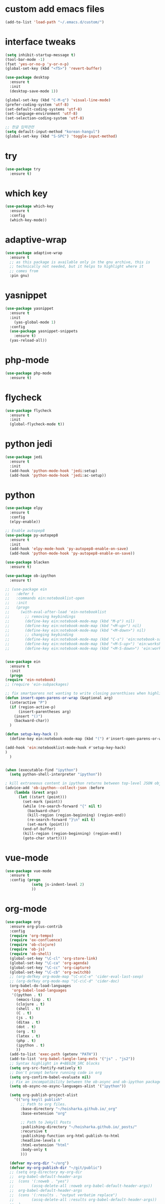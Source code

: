 #+STARTUP: overview 
#+PROPERTY: header-args :comments yes :results silent
* custom add emacs files
  #+begin_src emacs-lisp
    (add-to-list 'load-path "~/.emacs.d/custom/")
  #+end_src
* interface tweaks
#+BEGIN_SRC emacs-lisp
  (setq inhibit-startup-message t)
  (tool-bar-mode -1)
  (fset 'yes-or-no-p 'y-or-n-p)
  (global-set-key (kbd "<f5>") 'revert-buffer)

  (use-package desktop
    :ensure t
    :init
    (desktop-save-mode 1))

  (global-set-key (kbd "C-M-q") 'visual-line-mode)
  (prefer-coding-system 'utf-8)
  (set-default-coding-systems 'utf-8)
  (set-language-environment 'utf-8)
  (set-selection-coding-system 'utf-8)

  ;; 한글 입력관련
  (setq default-input-method "korean-hangul")
  (global-set-key (kbd "S-SPC") 'toggle-input-method)
#+END_SRC

* try
#+BEGIN_SRC emacs-lisp
(use-package try
  :ensure t)
#+END_SRC

* which key
#+BEGIN_SRC emacs-lisp
(use-package which-key
  :ensure t
  :config
  (which-key-mode))
#+END_SRC

* adaptive-wrap
#+BEGIN_SRC emacs-lisp
  (use-package adaptive-wrap
    :ensure t
    ;; as this package is available only in the gnu archive, this is
    ;; technically not needed, but it helps to highlight where it
    ;; comes from
    :pin gnu)
#+END_SRC

* yasnippet
#+BEGIN_SRC emacs-lisp
  (use-package yasnippet
    :ensure t
    :init
      (yas-global-mode 1)
    :config
    (use-package yasnippet-snippets
      :ensure t)
    (yas-reload-all))
#+END_SRC
* php-mode
  #+begin_src emacs-lisp
    (use-package php-mode
      :ensure t)
  #+end_src
* flycheck
#+BEGIN_SRC emacs-lisp
  (use-package flycheck
    :ensure t
    :init
    (global-flycheck-mode t))
#+END_SRC
* python jedi
  #+begin_src emacs-lisp
    (use-package jedi
      :ensure t
      :init
      (add-hook 'python-mode-hook 'jedi:setup)
      (add-hook 'python-mode-hook 'jedi:ac-setup))
  #+end_src
* python
  #+BEGIN_SRC emacs-lisp
    (use-package elpy
      :ensure t
      :config
      (elpy-enable))

    ;; Enable autopep8
    (use-package py-autopep8
      :ensure t
      :init
      (add-hook 'elpy-mode-hook 'py-autopep8-enable-on-save)
      (add-hook 'python-mode-hook 'py-autopep8-enable-on-save))

    (use-package blacken
      :ensure t)

    (use-package ob-ipython
      :ensure t)

    ;; (use-package ein
    ;;   :defer t
    ;;   :commands ein:notebooklist-open
    ;;   :init
    ;;   (progn
    ;;     (with-eval-after-load 'ein-notebooklist
    ;;       ;; removing keybindings
    ;;       (define-key ein:notebook-mode-map (kbd "M-p") nil)
    ;;       (define-key ein:notebook-mode-map (kbd "<M-up>") nil)
    ;;       (define-key ein:notebook-mode-map (kbd "<M-down>") nil)
    ;;       ;; changing keybinding
    ;;       (define-key ein:notebook-mode-map (kbd "C-s") 'ein:notebook-save-notebook-command)
    ;;       (define-key ein:notebook-mode-map (kbd "<M-S-up>") 'ein:worksheet-move-cell-up)
    ;;       (define-key ein:notebook-mode-map (kbd "<M-S-down>") 'ein:worksheet-move-cell-down))))


    (use-package ein
      :ensure t
      :init
      (progn
	(require 'ein-notebook)
	;; (require 'ein-subpackages)

	;; fix smartparens not wanting to write closing parenthises when highlighting a region
	(defun insert-open-parens-or-wrap (&optional arg)
	  (interactive "P")
	  (if (region-active-p)
	      (insert-parentheses arg)
	    (insert "()")
	    (backward-char))
	  )

	(defun setup-key-hack ()
	  (define-key ein:notebook-mode-map (kbd "(") #'insert-open-parens-or-wrap))

	(add-hook 'ein:notebooklist-mode-hook #'setup-key-hack)
	)
      )


    (when (executable-find "ipython")
      (setq python-shell-interpreter "ipython"))

    ; kill extraneous content in ipython returns between top-level JSON objects
    (advice-add 'ob-ipython--collect-json :before
		(lambda (&rest args)
		  (let ((start (point)))
		    (set-mark (point))
		    (while (re-search-forward "{" nil t)
		      (backward-char)
		      (kill-region (region-beginning) (region-end))
		      (re-search-forward "}\n" nil t)
		      (set-mark (point)))
		    (end-of-buffer)
		    (kill-region (region-beginning) (region-end))
		    (goto-char start))))
  #+END_SRC
* vue-mode
  #+begin_src emacs-lisp
    (use-package vue-mode
      :ensure t
      :config (progn 
                (setq js-indent-level 2)
                ))
  #+end_src
* org-mode
#+BEGIN_SRC emacs-lisp
  (use-package org
    :ensure org-plus-contrib
    :config
    (require 'org-tempo)
    (require 'ox-confluence)
    (require 'ob-clojure)
    (require 'ob-js)
    (require 'ob-shell)
    (global-set-key "\C-cl" 'org-store-link)
    (global-set-key "\C-ca" 'org-agenda)
    (global-set-key "\C-cc" 'org-capture)
    (global-set-key "\C-cb" 'org-switchb)
    ;; (org-defkey org-mode-map "\C-x\C-e" 'cider-eval-last-sexp)
    ;; (org-defkey org-mode-map "\C-c\C-d" 'cider-doc)
    (org-babel-do-load-languages
     'org-babel-load-languages
     '((python . t)
       (emacs-lisp . t)
       (clojure . t)
       (shell . t)
       (C . t)
       (js . t)
       (ditaa . t)
       (dot . t)
       (org . t)
       (latex . t)
       (php . t)
       (ipython . t)
       ))
    (add-to-list 'exec-path (getenv "PATH"))
    (add-to-list 'org-babel-tangle-lang-exts '("js" . "js2"))
    ;; Syntax highlight in #+BEGIN_SRC blocks
    (setq org-src-fontify-natively t)
    ;; Don't prompt before running code in org
    (setq org-confirm-babel-evaluate nil)
    ;; Fix an incompatibility between the ob-async and ob-ipython packages
    (setq ob-async-no-async-languages-alist '("ipython"))

    (setq org-publish-project-alist
	  '(("org keyll publish"
	     ;; Path to org files.
	     :base-directory "~/hoisharka.github.io/_org"
	     :base-extension "org"

	     ;; Path to Jekyll Posts
	     :publishing-directory "~/hoisharka.github.io/_posts/"
	     :recursive t
	     :publishing-function org-html-publish-to-html
	     :headline-levels 4
	     :html-extension "html"
	     :body-only t
	     )))

    (defvar my-org-dir "~/org")
    (defvar my-org-publish-dir "~/git/public")
    ;; (setq org-directory my-org-dir
    ;; 	org-babel-default-header-args
    ;; 	(cons '(:noweb . "yes")
    ;; 	      (assq-delete-all :noweb org-babel-default-header-args))
    ;; 	org-babel-default-header-args
    ;; 	(cons '(:results . "output verbatim replace")
    ;; 	      (assq-delete-all :results org-babel-default-header-args))
    ;; 	)
    ;; )
    (with-eval-after-load 'org
      (define-key org-mode-map (kbd "<f5>") 'org-toggle-inline-images))
    )


  (use-package org-bullets
    :ensure t
    :config
    (add-hook 'org-mode-hook (lambda () (org-bullets-mode 1))))

#+END_SRC
* htmlize
#+BEGIN_SRC emacs-lisp
  (use-package htmlize
    :ensure t
    :commands (htmlize-buffer
               htmlize-file
               htmlize-many-files
               htmlize-many-files-dired
               htmlize-region))
#+END_SRC
* company-mode
  #+begin_src emacs-lisp
    (use-package company
      :ensure t
      :defer t
      :config (add-hook 'after-init-hook 'global-company-mode)
      )
  #+end_src
* clojure-mode
#+BEGIN_SRC emacs-lisp
  (use-package clojure-mode
    :ensure t
    :init
    (defconst clojure--prettify-symbols-alist
      '(("fn"   . ?λ)
	("__"   . ?⁈)))

    :config
    (add-hook 'clojure-mode-hook 'global-prettify-symbols-mode)
    (add-hook 'clojure-mode-hook (lambda () (linum-mode 1)))
    :bind (("C-c d f" . cider-code)
	   ("C-c d g" . cider-grimoire)
	   ("C-c d w" . cider-grimoire-web)
	   ("C-c d c" . clojure-cheatsheet)
	   ("C-c d d" . dash-at-point)))
#+END_SRC
* clj-refactor
#+begin_src emacs-lisp
  (defun my-clojure-mode-hook ()
    (clj-refactor-mode 1)
    (yas-minor-mode 1) ;; for adding require/use/import statements
    ;; This choice of keybinding leaves cider-macroexpand-1 unbound
    (cljr-add-keybindings-with-prefix "C-c C-m"))


  (use-package clj-refactor
    :ensure t
    :config
    (add-hook 'clojure-mode-hook #'my-clojure-mode-hook)
    ;; (setq cljr-favor-prefix-notation nil)
    ;; (setq cljr-favor-private-functions nil)
    (setq cljr-hotload-dependencies t)
    (cljr-add-keybindings-with-modifier "C-s-")
    (define-key clj-refactor-map (kbd "C-x C-r") 'cljr-rename-file)

    (define-key clojure-mode-map [remap paredit-forward] 'clojure-forward-logical-sexp)
    (define-key clojure-mode-map [remap paredit-backward] 'clojure-backward-logical-sexp))
#+end_src
* cider
#+BEGIN_SRC emacs-lisp
  (use-package cider
    :ensure t;;cider-hydra
    :pin melpa-stable
    :config
    ;;(add-hook 'cider-repl-mode-hook #'company-mode)
    ;;(add-hook 'cider-mode-hook #'company-mode)
    ;;(add-hook 'cider-mode-hook #'eldoc-mode)
    ;;(add-hook 'cider-mode-hook #'cider-hydra-mode)
    (add-hook 'clojure-mode-hook #'paredit-mode)
    (setq cider-repl-use-pretty-printing t)
    (setq cider-repl-display-help-banner nil)
    (setq cider-jack-in-default 'lein)
    (setq org-babel-clojure-backend 'cider)
    (setq org-babel-clojure-sync-nrepl-timeout nil)
    ;; (setq cider-inject-dependencies-at-jack-in nil)
    (setq cider-show-error-buffer nil)
    (setq cider-cljs-lein-repl "(do (use 'figwheel-sidecar.repl-api) (start-figwheel!) (cljs-repl))")

    :bind (("M-r" . cider-ns-refresh)
	   ("C-c r" . cider-repl-reset)
	   ("C-c ." . cider-reset-test-run-tests))
    )
#+END_SRC
* COMMENT ob-clojure-literate
  #+begin_src emacs-lisp
    (require 'ob-clojure-literate)
    (setq ob-clojure-literate-auto-jackin-p t)

    ;;; no project, CIDER jack-in outside of project.
    ;; ISSUE: can't use `clj-refactor'
    ;; (setq ob-clojure-literate-project-location nil)
    ;;; use `ob-clojure/' as ob-clojure-literate project.
    (setq ob-clojure-literate-project-location
	  (expand-file-name (concat user-emacs-directory "Org-mode/")))
    (setq ob-clojure-literate-default-session "*cider-repl ob-clojure*")

    ;; (add-hook 'org-mode-hook #'ob-clojure-literate-mode)
    (define-key org-babel-map (kbd "M-c") 'ob-clojure-literate-mode)
  #+end_src

* COMMENT check os
  #+begin_src emacs-lisp
    ;; check OS type
    (cond
     ((string-equal system-type "windows-nt") ; Microsoft Windows
      (progn
	(message "Microsoft Windows")))
     ((string-equal system-type "darwin") ; Mac OS X
      (progn
	(message "Mac OS X")))
     ((string-equal system-type "gnu/linux") ; linux
      (progn
	(message "Linux"))))
  #+end_src

* multiple-cursor
#+BEGIN_SRC emacs-lisp
    (use-package multiple-cursors
      :ensure t
      :config
      (progn
	(global-set-key (kbd "C-S-c C-S-c") 'mc/edit-lines)
	(global-set-key (kbd "C->") 'mc/mark-next-like-this)
	(global-set-key (kbd "C-<") 'mc/mark-previous-like-this)
	(global-set-key (kbd "C-c C-<") 'mc/mark-all-like-this)
	(global-set-key (kbd "C-c m c") 'mc/edit-lines)))
#+END_SRC
* markdown
#+BEGIN_SRC emacs-lisp
  (use-package markdown-mode
    :ensure t
    :commands (markdown-mode gfm-mode)
    :mode (("README\\.md\\'" . gfm-mode)
           ("\\.md\\'" . markdown-mode)
           ("\\.markdown\\'" . markdown-mode))
    :init (setq markdown-command "multimarkdown"))
#+END_SRC
* google translate
#+BEGIN_SRC emacs-lisp
  ;; google translate
  (use-package google-translate
    :ensure t
    :config
    (require 'google-translate-smooth-ui)
    (setq google-translate-translation-directions-alist
          '(("en" . "ko") ("ko" . "en")))
    (setq google-translate-output-destination nil)
    (setq google-translate-pop-up-buffer-set-focus t)
    (setq google-translate-default-source-language "en")
    (setq google-translate-default-target-language "ko")
    (global-set-key "\C-ct" 'google-translate-smooth-translate))

  ;; (use-package google-translate
  ;;   :ensure t
  ;;   :config
  ;;   (require 'google-translate-default-ui)
  ;;   (setq google-translate-default-source-language "en")
  ;;   (setq google-translate-default-target-language "ko")
  ;;   (global-set-key "\C-ct" 'google-translate-at-point)
  ;;   (global-set-key "\C-cT" 'google-translate-query-translate))

#+END_SRC
* font
#+BEGIN_SRC emacs-lisp

  (set-frame-font "d2coding" t)
  (set-face-font 'default "d2coding-12")
  (set-fontset-font "fontset-default" '(#x1100 . #xffdc)
		    '("nanumgothiccoding" . "unicode-bmp"))
  (setq face-font-rescale-alist
	'(("nanumgothiccoding" . 1.0)))
  (set-face-attribute 'default nil :height 95)
  (defvar my-org-html-export-theme 'leuven)

  (defun my-with-theme (orig-fun &rest args)
    "ORIG-FUN? ARGS? org 파일을 html로 export할 때 테마를 지정하다."
    (load-theme my-org-html-export-theme)
    (unwind-protect
	(apply orig-fun args)
      (disable-theme my-org-html-export-theme)))

#+END_SRC
* babel
#+BEGIN_SRC emacs-lisp
  (defvar org-html-htmlize-output-type)
  (setq org-html-htmlize-output-type 'css)
#+END_SRC
* ox-html

(with-eval-after-load "ox-html"
  (advice-add 'org-export-to-buffer :around 'my-with-theme))
* swiper
#+BEGIN_SRC emacs-lisp
  ;; it looks like counsel is a requirement for swiper
  (use-package counsel
    :ensure t
    )

  (use-package swiper
    :ensure t
    :config
    (progn
      (ivy-mode 1)
      (setq ivy-use-virtual-buffers t)
      (global-set-key "\C-s" 'swiper)
      (global-set-key (kbd "C-c C-r") 'ivy-resume)
      (global-set-key (kbd "<f6>") 'ivy-resume)
      (global-set-key (kbd "M-x") 'counsel-M-x)
      (global-set-key (kbd "C-x C-f") 'counsel-find-file)
      (global-set-key (kbd "<f1> f") 'counsel-describe-function)
      (global-set-key (kbd "<f1> v") 'counsel-describe-variable)
      (global-set-key (kbd "<f1> l") 'counsel-load-library)
      (global-set-key (kbd "<f2> i") 'counsel-info-lookup-symbol)
      (global-set-key (kbd "<f2> u") 'counsel-unicode-char)
      (global-set-key (kbd "C-c g") 'counsel-git)
      (global-set-key (kbd "C-c j") 'counsel-git-grep)
      (global-set-key (kbd "C-c k") 'counsel-ag)
      (global-set-key (kbd "C-x l") 'counsel-locate)
      (global-set-key (kbd "C-S-o") 'counsel-rhythmbox)
      (define-key ivy-minibuffer-map (kbd "S-SPC") nil)
      (define-key ivy-minibuffer-map (kbd "C-SPC") 'ivy-restrict-to-matches)
      (define-key read-expression-map (kbd "C-r") 'counsel-expression-history)
      ))
#+END_SRC

* ov
#+BEGIN_SRC emacs-lisp
  (use-package ov
    :ensure t)
#+END_SRC

* Justifying LaTeX preview fragments in org-mode
#+BEGIN_SRC emacs-lisp
  ;; specify the justification you want
  (plist-put org-format-latex-options :justify 'center)

  (defun org-justify-fragment-overlay (beg end image imagetype)
    "Adjust the justification of a LaTeX fragment.
  The justification is set by :justify in
  `org-format-latex-options'. Only equations at the beginning of a
  line are justified."
    (defun t-width ()
      ;;(window-text-width)
      (window-max-chars-per-line)
      )

    (cond
     ;; Centered justification
     ((and (eq 'center (plist-get org-format-latex-options :justify)) 
	   (= beg (line-beginning-position)))
      (let* ((img (create-image image 'imagemagick t))
	     (width (car (image-size img)))
	     (offset (floor (- (/ (t-width) 2) (/ width 2)))))
	(overlay-put (ov-at) 'before-string (make-string offset ? ))))
     ;; Right justification
     ((and (eq 'right (plist-get org-format-latex-options :justify)) 
	   (= beg (line-beginning-position)))
      (let* ((img (create-image image 'imagemagick t))
	     (width (car (image-display-size (overlay-get (ov-at) 'display))))
	     (offset (floor (- (t-width) width (- (line-end-position) end)))))
	(overlay-put (ov-at) 'before-string (make-string offset ? ))))))

  (defun org-latex-fragment-tooltip (beg end image imagetype)
    "Add the fragment tooltip to the overlay and set click function to toggle it."
    (overlay-put (ov-at) 'help-echo
		 (concat (buffer-substring beg end)
			 "mouse-1 to toggle."))
    (overlay-put (ov-at) 'local-map (let ((map (make-sparse-keymap)))
				      (define-key map [mouse-1]
					`(lambda ()
					   (interactive)
					   (org-remove-latex-fragment-image-overlays ,beg ,end)))
				      map)))

  ;; advise the function to a
  (advice-add 'org--format-latex-make-overlay :after 'org-justify-fragment-overlay)
  (advice-add 'org--format-latex-make-overlay :after 'org-latex-fragment-tooltip)

  ;;That is it. If you get tired of the advice, remove it like this:
  ;;(advice-remove 'org--format-latex-make-overlay 'org-justify-fragment-overlay)
  ;;(advice-remove 'org--format-latex-make-overlay 'org-latex-fragment-tooltip)
#+END_SRC

* latex option
#+BEGIN_SRC emacs-lisp
  (setq org-format-latex-options (plist-put org-format-latex-options :scale 1.5))
#+END_SRC
* swap-windows
  #+begin_src emacs-lisp
    (use-package ace-window
      :ensure t
      :pin melpa-stable
      :init
      (progn
	(global-set-key [remap other-window] 'ace-window)
	(custom-set-faces
	 '(aw-leading-char-face
	   ((t (:inherit ace-jump-face-foreground :height 3.0))))) 
	))
    ;; set up my own map
    (eval-when-compile
      (defvar z-map))
      
    (define-prefix-command 'z-map)
    (global-set-key (kbd "C-1") 'z-map)

    ;; swap window
    (defun z/swap-windows ()
      "Swap widnow."
      (interactive)
      (ace-swap-window)
      (aw-flip-window))

    (define-key z-map (kbd "w") 'z/swap-windows)
  #+end_src
* paredit
  #+begin_src emacs-lisp
    (use-package paredit
      :ensure t
      :config 
      (progn
	(autoload 'enable-paredit-mode "paredit" "Turn on pseudo-structural editing of Lisp code." t)
	(add-hook 'emacs-lisp-mode-hook       #'enable-paredit-mode)
	(add-hook 'eval-expression-minibuffer-setup-hook #'enable-paredit-mode)
	(add-hook 'ielm-mode-hook             #'enable-paredit-mode)
	(add-hook 'lisp-mode-hook             #'enable-paredit-mode)
	(add-hook 'lisp-interaction-mode-hook #'enable-paredit-mode)
	(add-hook 'scheme-mode-hook           #'enable-paredit-mode)
	(add-hook 'clojure-mode-hook          #'enable-paredit-mode)
	(add-hook 'clojurescript-mode-hook    #'enable-paredit-mode)
	(setq show-paren-mode 1)
	))

	
  #+end_src

* magit
#+begin_src emacs-lisp
  (use-package magit
    :ensure t
    :init
    (progn
      (bind-key "C-x g" 'magit-status)
      ))

  (use-package git-gutter
    :ensure t
    :init
    (global-git-gutter-mode +1))

  (global-set-key (kbd "M-g M-g") 'hydra-git-gutter/body)


  (use-package git-timemachine
    :ensure t
    )
  (defhydra hydra-git-gutter (:body-pre (git-gutter-mode 1)
					:hint nil)
    "
  Git gutter:
    _j_: next hunk        _s_tage hunk     _q_uit
    _k_: previous hunk    _r_evert hunk    _Q_uit and deactivate git-gutter
    ^ ^                   _p_opup hunk
    _h_: first hunk
    _l_: last hunk        set start _R_evision
  "
    ("j" git-gutter:next-hunk)
    ("k" git-gutter:previous-hunk)
    ("h" (progn (goto-char (point-min))
		(git-gutter:next-hunk 1)))
    ("l" (progn (goto-char (point-min))
		(git-gutter:previous-hunk 1)))
    ("s" git-gutter:stage-hunk)
    ("r" git-gutter:revert-hunk)
    ("p" git-gutter:popup-hunk)
    ("R" git-gutter:set-start-revision)
    ("q" nil :color blue)
    ("Q" (progn (git-gutter-mode -1)
		;; git-gutter-fringe doesn't seem to
		;; clear the markup right away
		(sit-for 0.1)
		(git-gutter:clear))
     :color blue))
#+end_src
* beacon
  It highlight cursor position when buffer changed.
  #+begin_src emacs-lisp
    (use-package beacon
      :ensure t
      :config
      (beacon-mode 1))
  #+end_src
* file backup setting
  #+begin_src emacs-lisp
    (setq backup-directory-alist '(("." . "~/.emacs.d/backup"))
      backup-by-copying t    ; Don't delink hardlinks
      version-control t      ; Use version numbers on backups
      delete-old-versions t  ; Automatically delete excess backups
      kept-new-versions 20   ; how many of the newest versions to keep
      kept-old-versions 5    ; and how many of the old
      )
  #+end_src
* shell pop
  #+begin_src emacs-lisp
    (use-package shell-pop
      :ensure t
      :config
      (global-set-key (kbd "<C-M-return>") 'shell-pop))
  #+end_src
* yml
  #+begin_src emacs-lisp
    (use-package yaml-mode
      :ensure t)
  #+end_src
* theme
#+BEGIN_SRC emacs-lisp
  ;; 테마 설정
  (use-package dracula-theme
    :ensure t
    :config
    (load-theme 'dracula t))

#+END_SRC
* COMMENT web-mode
  #+begin_src emacs-lisp
    (use-package web-mode
      :ensure t
      :config
      (progn
	(defun web-mode-init-hook ()
	  "Hooks for Web mode.  Adjust indent."
	  (setq web-mode-markup-indent-offset 2)
	  (setq web-mode-code-indent-offset 2))
	(add-hook 'web-mode-hook  'web-mode-init-hook)))
  #+end_src
* Web Mode
  #+begin_src emacs-lisp
    (use-package web-mode
      :ensure t
      :config
      (add-to-list 'auto-mode-alist '("\\.html?\\'" . web-mode))
      (add-to-list 'auto-mode-alist '("\\.vue?\\'" . web-mode))
      (add-to-list 'auto-mode-alist '("\\.js?\\'" . web-mode))
      (setq web-mode-engines-alist
	    '(("django"    . "\\.html\\'")))
      (setq web-mode-ac-sources-alist
	    '(("css" . (ac-source-css-property))
	      ("vue" . (ac-source-words-in-buffer ac-source-abbrev))
	      ("html" . (ac-source-words-in-buffer ac-source-abbrev))))
      (setq web-mode-enable-auto-closing t)
      (setq web-mode-enable-auto-quoting t)
      (setq web-mode-markup-indent-offset 2)
      (setq web-mode-code-indent-offset 2))
  #+end_src
* COMMENT javascript
  #+begin_src emacs-lisp
    (use-package js2-mode
      :ensure t
      :ensure ac-js2
      :init
      (progn
	(add-hook 'js-mode-hook 'js2-minor-mode)
	(add-hook 'js2-mode-hook 'ac-js2-mode)
	))

    (use-package js2-refactor
      :ensure t
      :config 
      (progn
	(js2r-add-keybindings-with-prefix "C-c C-m")
	;; eg. extract function with `C-c C-m ef`.
	(add-hook 'js2-mode-hook #'js2-refactor-mode)))

    ;; (use-package tern
    ;;   :ensure tern
    ;;   :ensure tern-auto-complete
    ;;   :config
    ;;   (progn
    ;;     (add-hook 'js-mode-hook (lambda () (tern-mode t)))
    ;;     (add-hook 'js2-mode-hook (lambda () (tern-mode t)))
    ;;     (add-to-list 'auto-mode-alist '("\\.js\\'" . js2-mode))
    ;;     ;;(tern-ac-setup)
    ;;     ))

    ;;(use-package jade
    ;;:ensure t
    ;;)

    ;; use web-mode for .jsx files
    (add-to-list 'auto-mode-alist '("\\.jsx$" . web-mode))


    ;; turn on flychecking globally
    (add-hook 'after-init-hook #'global-flycheck-mode)

    ;; disable jshint since we prefer eslint checking
    (setq-default flycheck-disabled-checkers
		  (append flycheck-disabled-checkers
			  '(javascript-jshint)))

    ;; use eslint with web-mode for jsx files
    (flycheck-add-mode 'javascript-eslint 'web-mode)

    ;; customize flycheck temp file prefix
    (setq-default flycheck-temp-prefix ".flycheck")

    ;; disable json-jsonlist checking for json files
    (setq-default flycheck-disabled-checkers
		  (append flycheck-disabled-checkers
			  '(json-jsonlist)))

    ;; adjust indents for web-mode to 2 spaces
    (defun my-web-mode-hook ()
      "Hooks for Web mode. Adjust indents"
      ;;; http://web-mode.org/
      (setq web-mode-markup-indent-offset 2)
      (setq web-mode-css-indent-offset 2)
      (setq web-mode-code-indent-offset 2))
    (add-hook 'web-mode-hook  'my-web-mode-hook)
  #+end_src
* path
  #+begin_src emacs-lisp
    (use-package exec-path-from-shell
      :ensure t
      :config
      (when (memq window-system '(mac ns x))
	(exec-path-from-shell-initialize)))
  #+end_src
* ox-hugo
  #+begin_src elisp
    (use-package ox-hugo
      :ensure t
      :after ox
      :config
      (setq org-hugo-default-section-directory "post"))
  #+end_src
* shell
  #+begin_src elisp
    (push (cons "\\*shell\\*" display-buffer--same-window-action) display-buffer-alist)
  #+end_src

* delete region
  #+begin_src elisp
    (global-set-key (kbd "C-S-K") 'delete-region)
  #+end_src

* duplicate line
  #+begin_src emacs-lisp
    (defun duplicate-line (arg)
      "Duplicate current line, leaving point in lower line."
      (interactive "*p")

      ;; save the point for undo
      (setq buffer-undo-list (cons (point) buffer-undo-list))

      ;; local variables for start and end of line
      (let ((bol (save-excursion (beginning-of-line) (point)))
	    eol)
	(save-excursion

	  ;; don't use forward-line for this, because you would have
	  ;; to check whether you are at the end of the buffer
	  (end-of-line)
	  (setq eol (point))

	  ;; store the line and disable the recording of undo information
	  (let ((line (buffer-substring bol eol))
		(buffer-undo-list t)
		(count arg))
	    ;; insert the line arg times
	    (while (> count 0)
	      (newline)         ;; because there is no newline in 'line'
	      (insert line)
	      (setq count (1- count)))
	    )

	  ;; create the undo information
	  (setq buffer-undo-list (cons (cons eol (point)) buffer-undo-list)))
	) ; end-of-let

      ;; put the point in the lowest line and return
      (next-line arg))

      (global-set-key (kbd "C-S-D") 'duplicate-line)
  #+end_src
* linum
  #+begin_src emacs-lisp
    (display-line-numbers-mode 1)
  #+end_src
* browse-url-of-file
  #+begin_src emacs-lisp
  (global-set-key (kbd "C-S-B") 'browse-url-of-file)
  #+end_src
* emmet
  #+begin_src emacs-lisp
    (use-package emmet-mode
      :ensure t
      :commands emmet-mode
      :config
      (add-hook 'web-mode-hook #'emmet-mode)
      (add-hook 'html-mode-hook #'emmet-mode))
  #+end_src
  
* COMMENT command to control
  #+begin_src emacs-lisp
    (setq mac-command-modifier nil)
  #+end_src
* mac setting
  https://drypot.wordpress.com/2019/02/14/emacs-2주-삽질기/
  #+begin_src emacs-lisp
    (when (eq system-type 'darwin)
     (setq default-input-method "korean-hangul")
     (global-set-key (kbd "<f17>") 'toggle-input-method)
     (setq mac-command-modifier 'control)
     (setq mac-command-modifier 'control)
    )
  #+end_src


* org-textile
  #+begin_src emacs-lisp
    (use-package ox-textile
      :ensure t)

    ;; (add-to-list 'load-path "~/.emacs.d/custom/org-textile/")
    ;; (require 'ox-textile)
  #+end_src

* COMMENT python anaconda
  #+begin_src emacs-lisp
    (use-package python
      :mode ("\\.py\\'" . python-mode)
      ("\\.wsgi$" . python-mode)
      :interpreter ("python" . python-mode)

      :init
      (setq-default indent-tabs-mode nil)

      :config
      (setq python-indent-offset 4)
      ;; TODO pyvenv
      (setq flycheck-python-pycompile-executable
            (or (executable-find "python")
                (executable-find "C:/Anaconda3/python.exe")
                "python"))

      (setq flycheck-python-pylint-executable
            (or (executable-find "pylint")
                (executable-find "C:/Anaconda3/Scripts/pylint.exe")
                "pylint"))
      (setq flycheck-python-flake8-executable
            (or (executable-find "flake8")
                (executable-find "C:/Anaconda3/envs/python3.7/Scripts/flake8.exe")
                "flake8"))
      )
  #+end_src
* COMMENT python anaconda-mode
  #+begin_src emacs-lisp
    (use-package anaconda-mode
      :ensure t
      :diminish anaconda-mode
      :defer t
      :init (progn
              (add-hook 'python-mode-hook #'anaconda-mode)
              (add-hook 'python-mode-hook #'anaconda-eldoc-mode)))

    (use-package company-anaconda
      :ensure t
      :commands (company-anaconda)
      :after company
      :init (add-to-list 'company-backends #'company-anaconda))
  #+end_src
* COMMENT python unit test
  #+begin_src emacs-lisp
    (use-package nose
      :commands (nosetests-one
                 nosetests-pdb-one
                 nosetests-all
                 nosetests-pdb-all
                 nosetests-module
                 nosetests-pdb-module
                 nosetests-suite
                 nosetests-pdb-suite)
      :config
      (progn
        (add-to-list 'nose-project-root-files "setup.cfg")
        (setq nose-use-verbose nil)))

    (use-package pytest
      :commands (pytest-one
                 pytest-pdb-one
                 pytest-all
                 pytest-pdb-all
                 pytest-module
                 pytest-pdb-module)
      :config (add-to-list 'pytest-project-root-files "setup.cfg"))
  #+end_src

  #+RESULTS:
* turn off beep sound
  #+begin_src emacs-lisp
    (setq visible-bell 1)
  #+end_src

* Reveal.js
  #+begin_src emacs-lisp
    (use-package ox-reveal
      :ensure ox-reveal)
    (setq org-reveal-root "https://cdn.jsdelivr.net/npm/reveal.js" )
    (setq org-reveal-mathjax t)
  #+end_src
  
* ob-sync
  #+begin_src emacs-lisp
    (use-package ob-async
      :ensure t)
  #+end_src

* update files with last modifed date
  #+begin_src emacs-lisp
    ;; Update files with last modifed date
    (setq time-stamp-active t
	  time-stamp-start "#\\+lastmod:[ \t]*"
	  time-stamp-end "$"
	  time-stamp-format "%04Y-%02m-%02d")
    (add-hook 'before-save-hook 'time-stamp nil)
  #+end_src
* set temp file dir
  #+begin_src emacs-lisp
    ;; disable auto-save and auto-backup
    (setq create-lockfiles nil)
    ;; (setq auto-save-default nil)
    ;; (setq make-backup-files nil)
    (setq backup-directory-alist
	  `((".*" . ,temporary-file-directory)))
    (setq auto-save-file-name-transforms
	  `((".*" ,temporary-file-directory t)))
  #+end_src
  
* COMMENT mozrepl
  #+begin_src emacs-lisp
    (autoload 'moz-minor-mode "moz" "Mozilla Minor and Inferior Mozilla Modes" t)

    (add-hook 'javascript-mode-hook 'javascript-custom-setup)
    (add-hook 'org-mode-hook 'javascript-custom-setup)
    (defun javascript-custom-setup ()
      (moz-minor-mode 1))
  #+end_src


* indium
  #+begin_src emacs-lisp
    ;; for javascript repl
    (unless (package-installed-p 'indium)
      (package-install 'indium))
  #+end_src
  
* js-comint
  #+begin_src emacs-lisp
    (use-package js-comint
      :ensure t)
  #+end_src
* slime
  #+begin_src emacs-lisp
    (use-package slime
      :ensure t)
    (require 'setup-slime-js)

    (global-set-key [f5] 'slime-js-reload)
    (add-hook 'js2-mode-hookt
	      (lambda ()
		(slime-js-minor-mode 1)))
  #+end_src
* js2-mode
  #+begin_src emacs-lisp
    (use-package js2-mode
      :ensure t)
  #+end_src

* simple-httpd
  #+begin_src emacs-lisp
    (use-package simple-httpd
      :ensure t)
  #+end_src

* skewer-mode
  #+begin_src emacs-lisp
    (use-package skewer-mode
      :ensure t)
    (add-hook 'js2-mode-hook 'skewer-mode)
    (add-hook 'css-mode-hook 'skewer-css-mode)
    (add-hook 'html-mode-hook 'skewer-html-mode)
  #+end_src

* korean binding
  #+begin_src emacs-lisp
    ;;----------------------------------------------------------------------------
    ;; Korean binding
    ;;----------------------------------------------------------------------------
    ;; 한글 자모와 대응하는 영어 코드 배열 정의
    (let ((hangul-to-english
	   '(("ㄱ" . "r") ("ㄴ" . "s") ("ㄷ" . "e") ("ㄹ" . "f")
	     ("ㅁ" . "a") ("ㅂ" . "q") ("ㅅ" . "t") ("ㅇ" . "d")
	     ("ㅈ" . "w") ("ㅊ" . "c") ("ㅋ" . "z") ("ㅌ" . "x")
	     ("ㅍ" . "v") ("ㅎ" . "g") ("ㅏ" . "k") ("ㅐ" . "o")
	     ("ㅑ" . "i") ("ㅓ" . "j") ("ㅔ" . "p") ("ㅕ" . "u")
	     ("ㅗ" . "h") ("ㅛ" . "y") ("ㅜ" . "n") ("ㅠ" . "b")
	     ("ㅡ" . "m") ("ㅣ" . "l")
	     ;; 추가적인 기본 모음과 자음을 여기에 넣을 수 있습니다
	     )))
      (dolist (pair hangul-to-english)
	(let ((hangul (car pair))
	      (english (cdr pair)))
	  ;; Control과 Shift 조합에 대한 키맵 정의
	  (define-key key-translation-map (kbd (concat "C-" hangul)) (kbd (concat "C-" english)))
	  (define-key key-translation-map (kbd (concat "s-" hangul)) (kbd (concat "s-" english)))
	  (define-key key-translation-map (kbd (concat "M-" hangul)) (kbd (concat "M-" english)))
	  ;; 여기에 추가적인 키 조합을 넣을 수 있습니다
	  )))

  #+end_src

* org-download
#+begin_src emacs-lisp
  (use-package org-download
    ;; Keybind：Ctrl + Shift + Y
    :bind ("C-S-y" . org-download-clipboard)
    :config
    (require 'org-download)
    ;; Drag and drop to Dired
    (add-hook 'dired-mode-hook 'org-download-enable)
    )
#+end_src

